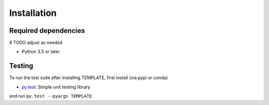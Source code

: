 .. _installing:

Installation
============

Required dependencies
---------------------

# TODO adjust as needed

- Python 3.5 or later

Testing
-------

To run the test suite after installing TEMPLATE, first install (via pypi or conda)

- `py.test <https://pytest.org>`__: Simple unit testing library

and run
``py.test --pyargs TEMPLATE``.

